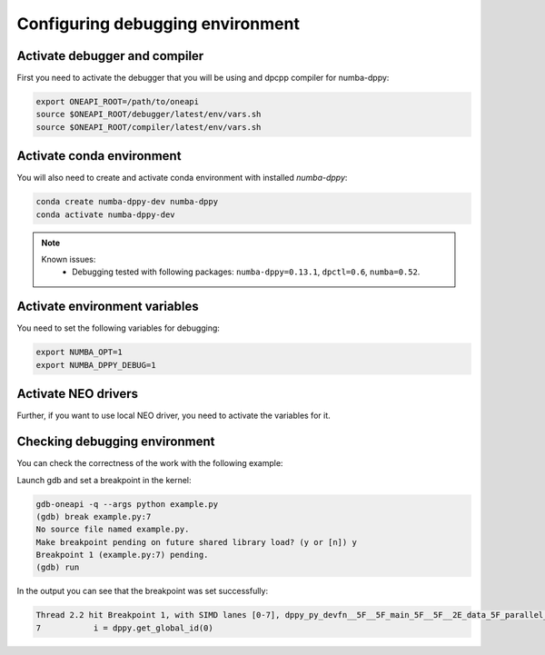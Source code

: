 .. _debugging-environment:

Configuring debugging environment
=================================

Activate debugger and compiler
------------------------------

First you need to activate the debugger that you will be using
and dpcpp compiler for numba-dppy:

.. code-block:: bash

    export ONEAPI_ROOT=/path/to/oneapi
    source $ONEAPI_ROOT/debugger/latest/env/vars.sh
    source $ONEAPI_ROOT/compiler/latest/env/vars.sh

Activate conda environment
--------------------------

You will also need to create and activate conda environment with installed `numba-dppy`:

.. code-block:: bash

    conda create numba-dppy-dev numba-dppy
    conda activate numba-dppy-dev

.. note::

    Known issues:
      - Debugging tested with following packages: ``numba-dppy=0.13.1``, ``dpctl=0.6``, ``numba=0.52``.

Activate environment variables
------------------------------

You need to set the following variables for debugging:

.. code-block:: bash

    export NUMBA_OPT=1
    export NUMBA_DPPY_DEBUG=1

Activate NEO drivers
--------------------

Further, if you want to use local NEO driver, you need to activate the variables for it.

Checking debugging environment
------------------------------

You can check the correctness of the work with the following example:

.. code-block:: python
    :linenos:

    import numpy as np
    import numba_dppy as dppy
    import dpctl

    @dppy.kernel
    def data_parallel_sum(a, b, c):
        i = dppy.get_global_id(0)
        c[i] = a[i] + b[i]

    global_size = 10
    N = global_size
    a = np.array(np.random.random(N), dtype=np.float32)
    b = np.array(np.random.random(N), dtype=np.float32)
    c = np.ones_like(a)

    with dpctl.device_context("opencl:gpu") as gpu_queue:
        data_parallel_sum[global_size, dppy.DEFAULT_LOCAL_SIZE](a, b, c)

Launch gdb and set a breakpoint in the kernel:

.. code-block:: bash

    gdb-oneapi -q --args python example.py
    (gdb) break example.py:7
    No source file named example.py.
    Make breakpoint pending on future shared library load? (y or [n]) y
    Breakpoint 1 (example.py:7) pending.
    (gdb) run

In the output you can see that the breakpoint was set successfully:

.. code-block:: bash

    Thread 2.2 hit Breakpoint 1, with SIMD lanes [0-7], dppy_py_devfn__5F__5F_main_5F__5F__2E_data_5F_parallel_5F_sum_24_1_2E_array_28_float32_2C__20_1d_2C__20_C_29__2E_array_28_float32_2C__20_1d_2C__20_C_29__2E_array_28_float32_2C__20_1d_2C__20_C_29_ () at example.py:7
    7           i = dppy.get_global_id(0)
